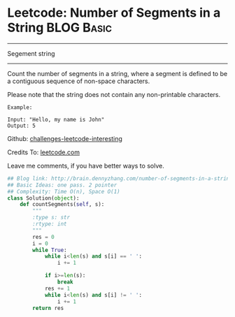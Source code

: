 * Leetcode: Number of Segments in a String                        :BLOG:Basic:
#+STARTUP: showeverything
#+OPTIONS: toc:nil \n:t ^:nil creator:nil d:nil
:PROPERTIES:
:type:     #string, #redo
:END:
---------------------------------------------------------------------
Segement string
---------------------------------------------------------------------
Count the number of segments in a string, where a segment is defined to be a contiguous sequence of non-space characters.

Please note that the string does not contain any non-printable characters.
#+BEGIN_EXAMPLE
Example:

Input: "Hello, my name is John"
Output: 5
#+END_EXAMPLE



Github: [[url-external:https://github.com/DennyZhang/challenges-leetcode-interesting/tree/master/number-of-segments-in-a-string][challenges-leetcode-interesting]]

Credits To: [[url-external:https://leetcode.com/problems/number-of-segments-in-a-string/description/][leetcode.com]]

Leave me comments, if you have better ways to solve.

#+BEGIN_SRC python
## Blog link: http://brain.dennyzhang.com/number-of-segments-in-a-string
## Basic Ideas: one pass. 2 pointer
## Complexity: Time O(n), Space O(1)
class Solution(object):
    def countSegments(self, s):
        """
        :type s: str
        :rtype: int
        """
        res = 0
        i = 0
        while True:
            while i<len(s) and s[i] == ' ':
                i += 1

            if i>=len(s):
                break
            res += 1
            while i<len(s) and s[i] != ' ':
                i += 1
        return res
#+END_SRC
